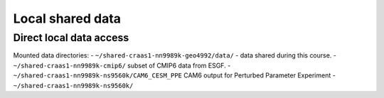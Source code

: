 Local shared data
=================

Direct local data access
~~~~~~~~~~~~~~~~~~~~~~~~

Mounted data directories:
- ``~/shared-craas1-nn9989k-geo4992/data/`` - data shared during this course.
- ``~/shared-craas1-nn9989k-cmip6/`` subset of CMIP6 data from ESGF.
- ``~/shared-craas1-nn9989k-ns9560k/CAM6_CESM_PPE`` CAM6 output for Perturbed Parameter Experiment
- ``~/shared-craas1-nn9989k-ns9560k/``